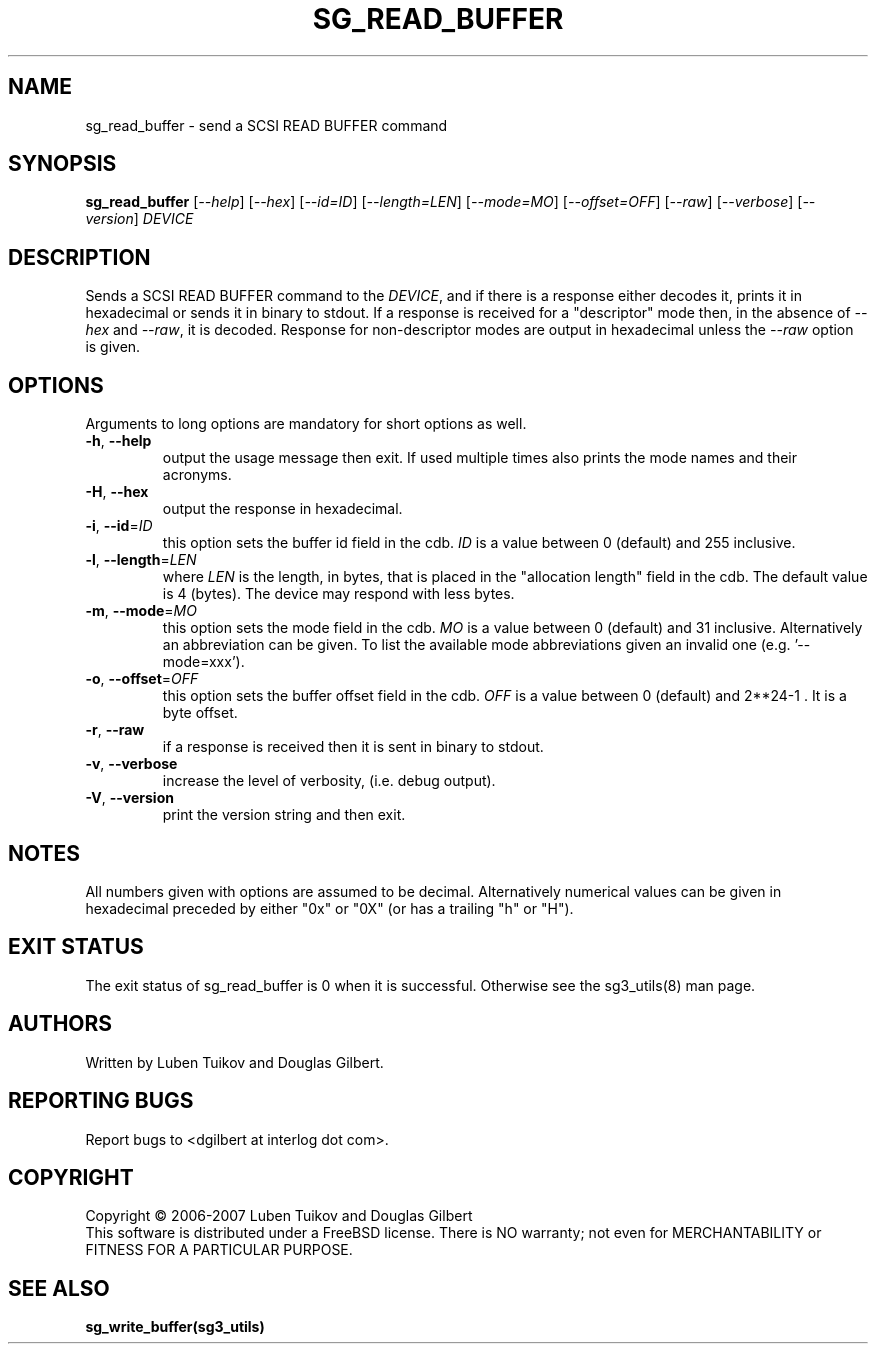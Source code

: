 .TH SG_READ_BUFFER "8" "January 2007" "sg3_utils\-1.23" SG3_UTILS
.SH NAME
sg_read_buffer \- send a SCSI READ BUFFER command
.SH SYNOPSIS
.B sg_read_buffer
[\fI\-\-help\fR] [\fI\-\-hex\fR] [\fI\-\-id=ID\fR] [\fI\-\-length=LEN\fR]
[\fI\-\-mode=MO\fR] [\fI\-\-offset=OFF\fR] [\fI\-\-raw\fR]
[\fI\-\-verbose\fR] [\fI\-\-version\fR] \fIDEVICE\fR
.SH DESCRIPTION
.\" Add any additional description here
.PP
Sends a SCSI READ BUFFER command to the \fIDEVICE\fR, and if there
is a response either decodes it, prints it in hexadecimal or sends
it in binary to stdout. If a response is received for a "descriptor"
mode then, in the absence of \fI\-\-hex\fR and \fI\-\-raw\fR, it is
decoded. Response for non-descriptor modes are output in hexadecimal
unless the \fI\-\-raw\fR option is given.
.SH OPTIONS
Arguments to long options are mandatory for short options as well.
.TP
\fB\-h\fR, \fB\-\-help\fR
output the usage message then exit. If used multiple times also prints
the mode names and their acronyms.
.TP
\fB\-H\fR, \fB\-\-hex\fR
output the response in hexadecimal.
.TP
\fB\-i\fR, \fB\-\-id\fR=\fIID\fR
this option sets the buffer id field in the cdb. \fIID\fR is a value between
0 (default) and 255 inclusive.
.TP
\fB\-l\fR, \fB\-\-length\fR=\fILEN\fR
where \fILEN\fR is the length, in bytes, that is placed in the "allocation
length" field in the cdb. The default value is 4 (bytes). The device may
respond with less bytes.
.TP
\fB\-m\fR, \fB\-\-mode\fR=\fIMO\fR
this option sets the mode field in the cdb. \fIMO\fR is a value between
0 (default) and 31 inclusive. Alternatively an abbreviation can be given.
To list the available mode abbreviations given an invalid
one (e.g. '\-\-mode=xxx').
.TP
\fB\-o\fR, \fB\-\-offset\fR=\fIOFF\fR
this option sets the buffer offset field in the cdb. \fIOFF\fR is a value
between 0 (default) and 2**24\-1 . It is a byte offset.
.TP
\fB\-r\fR, \fB\-\-raw\fR
if a response is received then it is sent in binary to stdout.
.TP
\fB\-v\fR, \fB\-\-verbose\fR
increase the level of verbosity, (i.e. debug output).
.TP
\fB\-V\fR, \fB\-\-version\fR
print the version string and then exit.
.SH NOTES
All numbers given with options are assumed to be decimal.
Alternatively numerical values can be given in hexadecimal preceded by
either "0x" or "0X" (or has a trailing "h" or "H").
.SH EXIT STATUS
The exit status of sg_read_buffer is 0 when it is successful. Otherwise
see the sg3_utils(8) man page.
.SH AUTHORS
Written by Luben Tuikov and Douglas Gilbert.
.SH "REPORTING BUGS"
Report bugs to <dgilbert at interlog dot com>.
.SH COPYRIGHT
Copyright \(co 2006\-2007 Luben Tuikov and Douglas Gilbert
.br
This software is distributed under a FreeBSD license. There is NO
warranty; not even for MERCHANTABILITY or FITNESS FOR A PARTICULAR PURPOSE.
.SH "SEE ALSO"
.B sg_write_buffer(sg3_utils)
